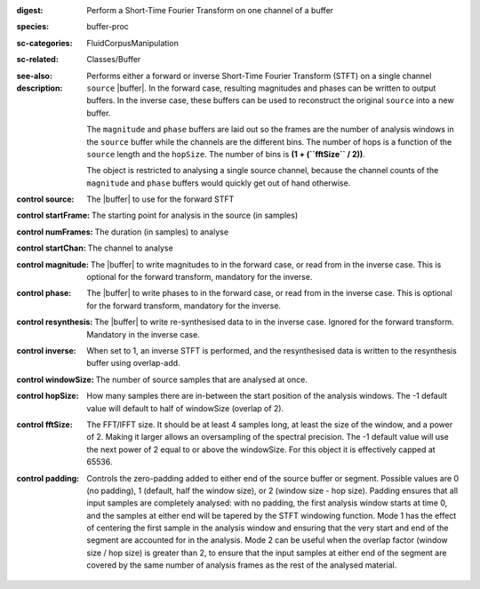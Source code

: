 :digest: Perform a Short-Time Fourier Transform on one channel of a buffer
:species: buffer-proc
:sc-categories: FluidCorpusManipulation
:sc-related: Classes/Buffer
:see-also: 
:description: 

   Performs either a forward or inverse Short-Time Fourier Transform (STFT) on a single channel ``source`` |buffer|. In the forward case, resulting magnitudes and phases can be written to output buffers. In the inverse case, these buffers can be used to reconstruct the original ``source`` into a new buffer.

   The ``magnitude`` and ``phase`` buffers are laid out so the frames are the number of analysis windows in the ``source`` buffer while the channels are the different bins. The number of hops is a function of the ``source`` length and the ``hopSize``. The number of bins is **(1 + (``fftSize`` / 2))**.

   The object is restricted to analysing a single source channel, because the channel counts of the ``magnitude`` and ``phase`` buffers would quickly get out of hand otherwise.

   .. only_in:: sc

      If using an ``fftSize`` > 1024 the number of channels in the ``magnitude`` and ``phase`` buffers will be > 1024, which is the maximum number of channels a buffer can have when using |buffer|'s instance method ``loadToFloatArray``. This means you won't be able to get the values from the buffer using ``loadToFloatArray``. Instead you can use |buffer|'s instance method ``getToFloatArray``.

:control source:

   The |buffer| to use for the forward STFT

:control startFrame:

   The starting point for analysis in the source (in samples)

:control numFrames:

   The duration (in samples) to analyse

:control startChan:

   The channel to analyse

:control magnitude:

   The |buffer| to write magnitudes to in the forward case, or read from in the inverse case. This is optional for the forward transform, mandatory for the inverse.

:control phase:

   The |buffer| to write phases to in the forward case, or read from in the inverse case. This is optional for the forward transform, mandatory for the inverse.

:control resynthesis:

   The |buffer| to write re-synthesised data to in the inverse case. Ignored for the forward transform. Mandatory in the inverse case.

:control inverse:

   When set to 1, an inverse STFT is performed, and the resynthesised data is written to the resynthesis buffer using overlap-add.

:control windowSize:

   The number of source samples that are analysed at once.

:control hopSize:

   How many samples there are in-between the start position of the analysis windows. The -1 default value will default to half of windowSize (overlap of 2).

:control fftSize:

   The FFT/IFFT size. It should be at least 4 samples long, at least the size of the window, and a power of 2. Making it larger allows an oversampling of the spectral precision. The -1 default value will use the next power of 2 equal to or above the windowSize. For this object it is effectively capped at 65536.

:control padding:

   Controls the zero-padding added to either end of the source buffer or segment. Possible values are 0 (no padding), 1 (default, half the window size), or 2 (window size - hop size). Padding ensures that all input samples are completely analysed: with no padding, the first analysis window starts at time 0, and the samples at either end will be tapered by the STFT windowing function. Mode 1 has the effect of centering the first sample in the analysis window and ensuring that the very start and end of the segment are accounted for in the analysis. Mode 2 can be useful when the overlap factor (window size / hop size) is greater than 2, to ensure that the input samples at either end of the segment are covered by the same number of analysis frames as the rest of the analysed material.
